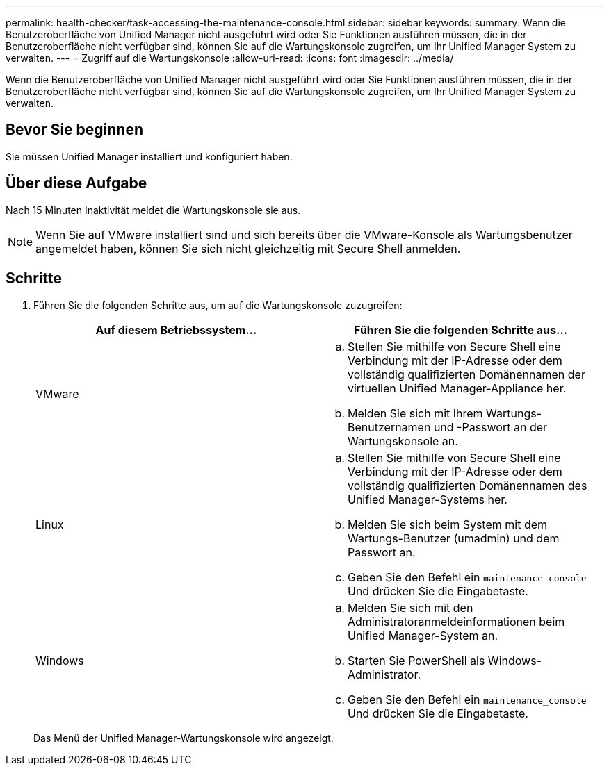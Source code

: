 ---
permalink: health-checker/task-accessing-the-maintenance-console.html 
sidebar: sidebar 
keywords:  
summary: Wenn die Benutzeroberfläche von Unified Manager nicht ausgeführt wird oder Sie Funktionen ausführen müssen, die in der Benutzeroberfläche nicht verfügbar sind, können Sie auf die Wartungskonsole zugreifen, um Ihr Unified Manager System zu verwalten. 
---
= Zugriff auf die Wartungskonsole
:allow-uri-read: 
:icons: font
:imagesdir: ../media/


[role="lead"]
Wenn die Benutzeroberfläche von Unified Manager nicht ausgeführt wird oder Sie Funktionen ausführen müssen, die in der Benutzeroberfläche nicht verfügbar sind, können Sie auf die Wartungskonsole zugreifen, um Ihr Unified Manager System zu verwalten.



== Bevor Sie beginnen

Sie müssen Unified Manager installiert und konfiguriert haben.



== Über diese Aufgabe

Nach 15 Minuten Inaktivität meldet die Wartungskonsole sie aus.

[NOTE]
====
Wenn Sie auf VMware installiert sind und sich bereits über die VMware-Konsole als Wartungsbenutzer angemeldet haben, können Sie sich nicht gleichzeitig mit Secure Shell anmelden.

====


== Schritte

. Führen Sie die folgenden Schritte aus, um auf die Wartungskonsole zuzugreifen:
+
[cols="1a,1a"]
|===
| Auf diesem Betriebssystem... | Führen Sie die folgenden Schritte aus... 


 a| 
VMware
 a| 
.. Stellen Sie mithilfe von Secure Shell eine Verbindung mit der IP-Adresse oder dem vollständig qualifizierten Domänennamen der virtuellen Unified Manager-Appliance her.
.. Melden Sie sich mit Ihrem Wartungs-Benutzernamen und -Passwort an der Wartungskonsole an.




 a| 
Linux
 a| 
.. Stellen Sie mithilfe von Secure Shell eine Verbindung mit der IP-Adresse oder dem vollständig qualifizierten Domänennamen des Unified Manager-Systems her.
.. Melden Sie sich beim System mit dem Wartungs-Benutzer (umadmin) und dem Passwort an.
.. Geben Sie den Befehl ein `maintenance_console` Und drücken Sie die Eingabetaste.




 a| 
Windows
 a| 
.. Melden Sie sich mit den Administratoranmeldeinformationen beim Unified Manager-System an.
.. Starten Sie PowerShell als Windows-Administrator.
.. Geben Sie den Befehl ein `maintenance_console` Und drücken Sie die Eingabetaste.


|===
+
Das Menü der Unified Manager-Wartungskonsole wird angezeigt.


